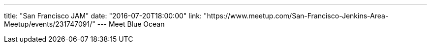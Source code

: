 ---
title: "San Francisco JAM"
date: "2016-07-20T18:00:00"
link: "https://www.meetup.com/San-Francisco-Jenkins-Area-Meetup/events/231747091/"
---
Meet Blue Ocean
